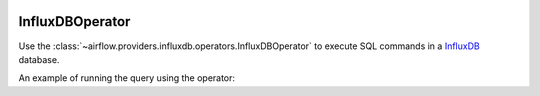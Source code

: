  .. Licensed to the Apache Software Foundation (ASF) under one
    or more contributor license agreements.  See the NOTICE file
    distributed with this work for additional information
    regarding copyright ownership.  The ASF licenses this file
    to you under the Apache License, Version 2.0 (the
    "License"); you may not use this file except in compliance
    with the License.  You may obtain a copy of the License at

 ..   http://www.apache.org/licenses/LICENSE-2.0

 .. Unless required by applicable law or agreed to in writing,
    software distributed under the License is distributed on an
    "AS IS" BASIS, WITHOUT WARRANTIES OR CONDITIONS OF ANY
    KIND, either express or implied.  See the License for the
    specific language governing permissions and limitations
    under the License.



.. _howto/operator:InfluxDBOperator:

InfluxDBOperator
=================

Use the :class:`~airflow.providers.influxdb.operators.InfluxDBOperator` to execute
SQL commands in a `InfluxDB <https://www.influxdata.com/>`__ database.

An example of running the query using the operator:

.. exampleinclude:: /../../airflow/providers/influxdb/example_dags/example_influxdb_query.py
    :language: python
    :start-after: [START howto_operator_influxdb]
    :end-before: [END howto_operator_influxdb]
